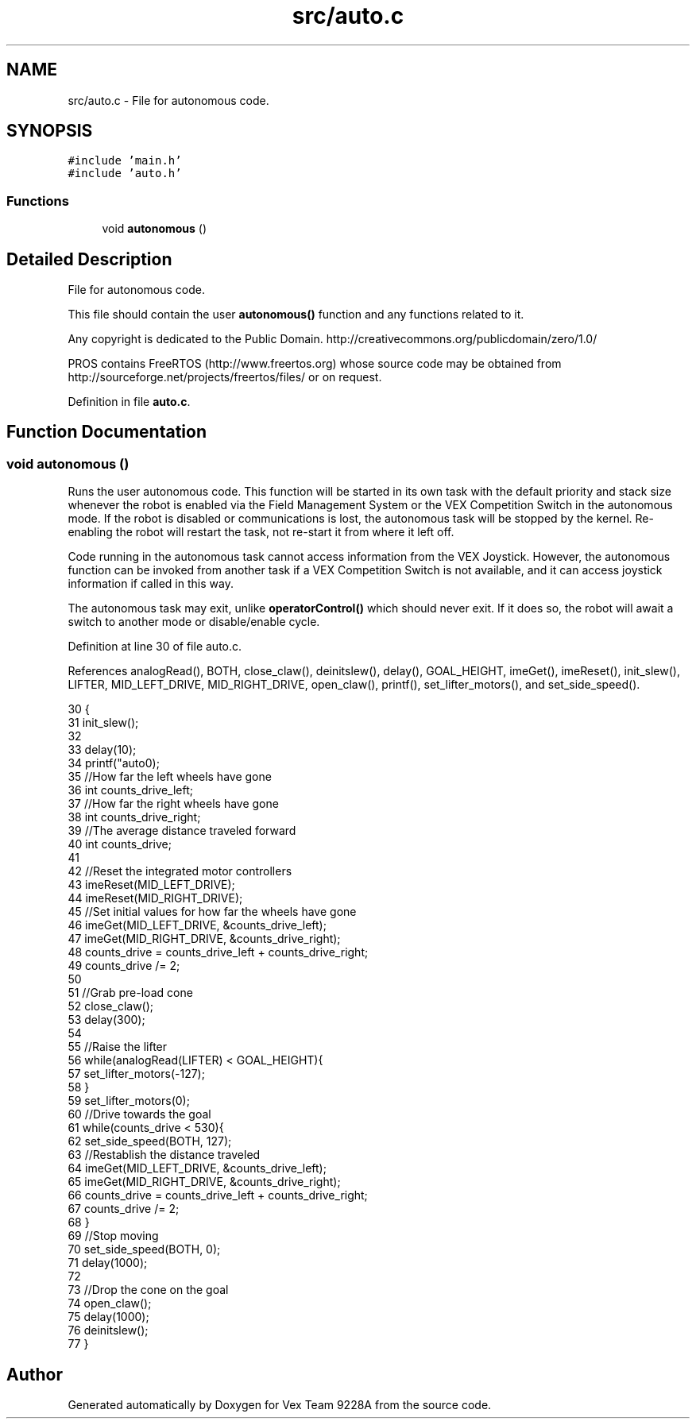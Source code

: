 .TH "src/auto.c" 3 "Tue Nov 28 2017" "Version 1.1.4" "Vex Team 9228A" \" -*- nroff -*-
.ad l
.nh
.SH NAME
src/auto.c \- File for autonomous code\&.  

.SH SYNOPSIS
.br
.PP
\fC#include 'main\&.h'\fP
.br
\fC#include 'auto\&.h'\fP
.br

.SS "Functions"

.in +1c
.ti -1c
.RI "void \fBautonomous\fP ()"
.br
.in -1c
.SH "Detailed Description"
.PP 
File for autonomous code\&. 

This file should contain the user \fBautonomous()\fP function and any functions related to it\&.
.PP
Any copyright is dedicated to the Public Domain\&. http://creativecommons.org/publicdomain/zero/1.0/
.PP
PROS contains FreeRTOS (http://www.freertos.org) whose source code may be obtained from http://sourceforge.net/projects/freertos/files/ or on request\&. 
.PP
Definition in file \fBauto\&.c\fP\&.
.SH "Function Documentation"
.PP 
.SS "void autonomous ()"
Runs the user autonomous code\&. This function will be started in its own task with the default priority and stack size whenever the robot is enabled via the Field Management System or the VEX Competition Switch in the autonomous mode\&. If the robot is disabled or communications is lost, the autonomous task will be stopped by the kernel\&. Re-enabling the robot will restart the task, not re-start it from where it left off\&.
.PP
Code running in the autonomous task cannot access information from the VEX Joystick\&. However, the autonomous function can be invoked from another task if a VEX Competition Switch is not available, and it can access joystick information if called in this way\&.
.PP
The autonomous task may exit, unlike \fBoperatorControl()\fP which should never exit\&. If it does so, the robot will await a switch to another mode or disable/enable cycle\&. 
.PP
Definition at line 30 of file auto\&.c\&.
.PP
References analogRead(), BOTH, close_claw(), deinitslew(), delay(), GOAL_HEIGHT, imeGet(), imeReset(), init_slew(), LIFTER, MID_LEFT_DRIVE, MID_RIGHT_DRIVE, open_claw(), printf(), set_lifter_motors(), and set_side_speed()\&.
.PP
.nf
30                   {
31   init_slew();
32 
33   delay(10);
34   printf("auto\n");
35   //How far the left wheels have gone
36   int counts_drive_left;
37   //How far the right wheels have gone
38   int counts_drive_right;
39   //The average distance traveled forward
40   int counts_drive;
41 
42   //Reset the integrated motor controllers
43   imeReset(MID_LEFT_DRIVE);
44   imeReset(MID_RIGHT_DRIVE);
45   //Set initial values for how far the wheels have gone
46   imeGet(MID_LEFT_DRIVE, &counts_drive_left);
47   imeGet(MID_RIGHT_DRIVE, &counts_drive_right);
48   counts_drive = counts_drive_left + counts_drive_right;
49   counts_drive /= 2;
50 
51   //Grab pre-load cone
52   close_claw();
53   delay(300);
54 
55   //Raise the lifter
56   while(analogRead(LIFTER) < GOAL_HEIGHT){
57     set_lifter_motors(-127);
58   }
59   set_lifter_motors(0);
60   //Drive towards the goal
61   while(counts_drive < 530){
62     set_side_speed(BOTH, 127);
63     //Restablish the distance traveled
64     imeGet(MID_LEFT_DRIVE, &counts_drive_left);
65     imeGet(MID_RIGHT_DRIVE, &counts_drive_right);
66     counts_drive = counts_drive_left + counts_drive_right;
67     counts_drive /= 2;
68   }
69   //Stop moving
70   set_side_speed(BOTH, 0);
71   delay(1000);
72 
73   //Drop the cone on the goal
74   open_claw();
75   delay(1000);
76   deinitslew();
77 }
.fi
.SH "Author"
.PP 
Generated automatically by Doxygen for Vex Team 9228A from the source code\&.
